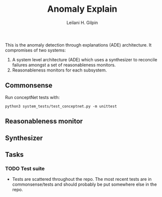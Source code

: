#+TITLE: Anomaly Explain
#+AUTHOR: Leilani H. Gilpin
#+EMAIL: lgilpin@ucsc.edu
#+STARTUP: hidestars indent

This is the anomaly detection through explanations (ADE)
architecture.  It compromises of two systems:
1. A system level architecture (ADE) which uses a synthesizer to
  reconcile failures amongst a set of reasonableness monitors.
2. Reasonableness monitors for each subsystem.

** Commonsense


Run conceptNet tests with:
#+BEGIN_SRC
python3 system_tests/test_conceptnet.py -m unittest
#+END_SRC

** Reasonableness monitor
** Synthesizer
** Tasks
*** TODO Test suite
- Tests are scattered throughout the repo.  The most recent tests are
  in commonsense/tests and should probably be put somewhere else in
  the repo. 
